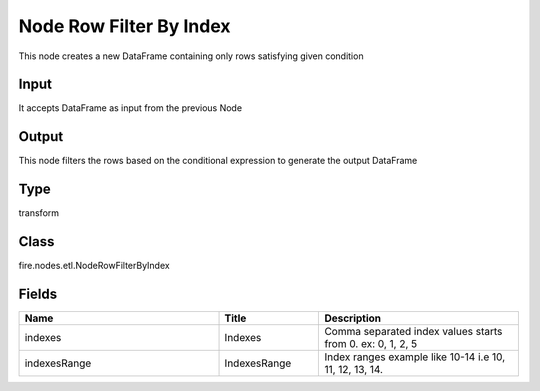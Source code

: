 Node Row Filter By Index
=========== 

This node creates a new DataFrame containing only rows satisfying given condition

Input
--------------
It accepts DataFrame as input from the previous Node

Output
--------------
This node filters the rows based on the conditional expression to generate the output DataFrame

Type
--------- 

transform

Class
--------- 

fire.nodes.etl.NodeRowFilterByIndex

Fields
--------- 

.. list-table::
      :widths: 10 5 10
      :header-rows: 1

      * - Name
        - Title
        - Description
      * - indexes
        - Indexes
        - Comma separated index values starts from 0. ex: 0, 1, 2, 5
      * - indexesRange
        - IndexesRange
        - Index ranges example like 10-14 i.e 10, 11, 12, 13, 14.




